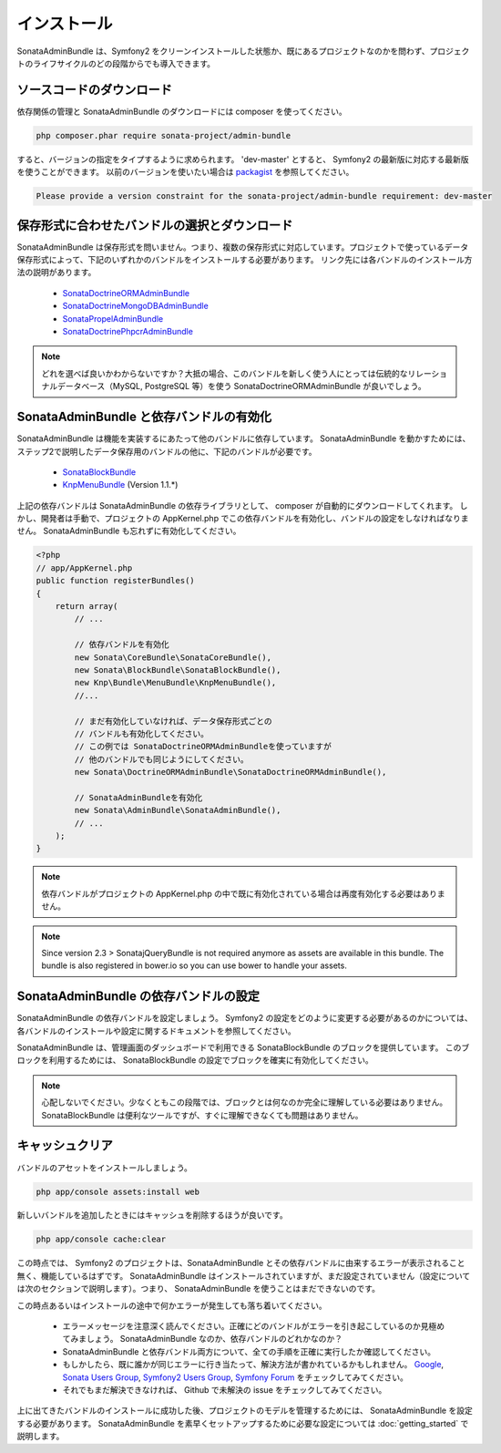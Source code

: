 インストール
==============

SonataAdminBundle は、Symfony2 をクリーンインストールした状態か、既にあるプロジェクトなのかを問わず、プロジェクトのライフサイクルのどの段階からでも導入できます。

ソースコードのダウンロード
---------------------------

依存関係の管理と SonataAdminBundle のダウンロードには composer を使ってください。

.. code-block:: bash

    php composer.phar require sonata-project/admin-bundle


すると、バージョンの指定をタイプするように求められます。 'dev-master' とすると、 Symfony2 の最新版に対応する最新版を使うことができます。
以前のバージョンを使いたい場合は `packagist <https://packagist.org/packages/sonata-project/admin-bundle>`_ を参照してください。

.. code-block:: bash

    Please provide a version constraint for the sonata-project/admin-bundle requirement: dev-master

保存形式に合わせたバンドルの選択とダウンロード
------------------------------------------------

SonataAdminBundle は保存形式を問いません。つまり、複数の保存形式に対応しています。プロジェクトで使っているデータ保存形式によって、下記のいずれかのバンドルをインストールする必要があります。
リンク先には各バンドルのインストール方法の説明があります。

    - `SonataDoctrineORMAdminBundle <http://sonata-project.org/bundles/doctrine-orm-admin/master/doc/reference/installation.html>`_
    - `SonataDoctrineMongoDBAdminBundle <https://github.com/sonata-project/SonataDoctrineMongoDBAdminBundle/blob/master/Resources/doc/reference/installation.rst>`_
    - `SonataPropelAdminBundle <http://sonata-project.org/bundles/propel-admin/master/doc/reference/installation.html>`_
    - `SonataDoctrinePhpcrAdminBundle <https://github.com/sonata-project/SonataDoctrinePhpcrAdminBundle/blob/master/Resources/doc/reference/installation.rst>`_

.. note::
    どれを選べば良いかわからないですか？大抵の場合、このバンドルを新しく使う人にとっては伝統的なリレーショナルデータベース（MySQL, PostgreSQL 等）を使う SonataDoctrineORMAdminBundle が良いでしょう。


SonataAdminBundle と依存バンドルの有効化
-----------------------------------------------

SonataAdminBundle は機能を実装するにあたって他のバンドルに依存しています。
SonataAdminBundle を動かすためには、ステップ2で説明したデータ保存用のバンドルの他に、下記のバンドルが必要です。 

    - `SonataBlockBundle <http://sonata-project.org/bundles/block/master/doc/reference/installation.html>`_
    - `KnpMenuBundle <https://github.com/KnpLabs/KnpMenuBundle/blob/master/Resources/doc/index.md#installation>`_ (Version 1.1.*)

上記の依存バンドルは SonataAdminBundle の依存ライブラリとして、 composer が自動的にダウンロードしてくれます。
しかし、開発者は手動で、プロジェクトの AppKernel.php でこの依存バンドルを有効化し、バンドルの設定をしなければなりません。
SonataAdminBundle も忘れずに有効化してください。

.. code-block:: php

    <?php
    // app/AppKernel.php
    public function registerBundles()
    {
        return array(
            // ...

            // 依存バンドルを有効化
            new Sonata\CoreBundle\SonataCoreBundle(),
            new Sonata\BlockBundle\SonataBlockBundle(),
            new Knp\Bundle\MenuBundle\KnpMenuBundle(),
            //...

            // まだ有効化していなければ、データ保存形式ごとの
            // バンドルも有効化してください。
            // この例では SonataDoctrineORMAdminBundleを使っていますが
            // 他のバンドルでも同じようにしてください。
            new Sonata\DoctrineORMAdminBundle\SonataDoctrineORMAdminBundle(),

            // SonataAdminBundleを有効化
            new Sonata\AdminBundle\SonataAdminBundle(),
            // ...
        );
    }

.. note::
    依存バンドルがプロジェクトの AppKernel.php の中で既に有効化されている場合は再度有効化する必要はありません。

.. note::
    Since version 2.3 > SonatajQueryBundle is not required anymore as assets are available in this
    bundle. The bundle is also registered in bower.io so you can use bower to handle your assets.

SonataAdminBundle の依存バンドルの設定
------------------------------------------

SonataAdminBundle の依存バンドルを設定しましょう。 Symfony2 の設定をどのように変更する必要があるのかについては、各バンドルのインストールや設定に関するドキュメントを参照してください。

SonataAdminBundle は、管理画面のダッシュボードで利用できる SonataBlockBundle のブロックを提供しています。
このブロックを利用するためには、 SonataBlockBundle の設定でブロックを確実に有効化してください。

.. configuration-block::

    .. code-block:: yaml

        # app/config/config.yml
        sonata_block:
            default_contexts: [cms]
            blocks:
                # SonataAdminBundle のブロックを有効化
                sonata.admin.block.admin_list:
                    contexts:   [admin]
                # 他のブロック

.. note::
    心配しないでください。少なくともこの段階では、ブロックとは何なのか完全に理解している必要はありません。
    SonataBlockBundle は便利なツールですが、すぐに理解できなくても問題はありません。

キャッシュクリア
-----------------

バンドルのアセットをインストールしましょう。

.. code-block:: bash

    php app/console assets:install web

新しいバンドルを追加したときにはキャッシュを削除するほうが良いです。

.. code-block:: bash

    php app/console cache:clear

この時点では、 Symfony2 のプロジェクトは、SonataAdminBundle とその依存バンドルに由来するエラーが表示されること無く、機能しているはずです。
SonataAdminBundle はインストールされていますが、まだ設定されていません（設定については次のセクションで説明します）。つまり、 SonataAdminBundle を使うことはまだできないのです。

この時点あるいはインストールの途中で何かエラーが発生しても落ち着いてください。

    - エラーメッセージを注意深く読んでください。正確にどのバンドルがエラーを引き起こしているのか見極めてみましょう。 SonataAdminBundle なのか、依存バンドルのどれかなのか？
    - SonataAdminBundle と依存バンドル両方について、全ての手順を正確に実行したか確認してください。 
    - もしかしたら、既に誰かが同じエラーに行き当たって、解決方法が書かれているかもしれません。 `Google <http://www.google.com>`_, `Sonata Users Group <https://groups.google.com/group/sonata-users>`_, `Symfony2 Users Group <https://groups.google.com/group/symfony2>`_, `Symfony Forum <forum.symfony-project.org>`_ をチェックしてみてください。
    - それでもまだ解決できなければ、 Github で未解決の issue をチェックしてみてください。

上に出てきたバンドルのインストールに成功した後、プロジェクトのモデルを管理するためには、 SonataAdminBundle を設定する必要があります。
SonataAdminBundle を素早くセットアップするために必要な設定については :doc:`getting_started` で説明します。

